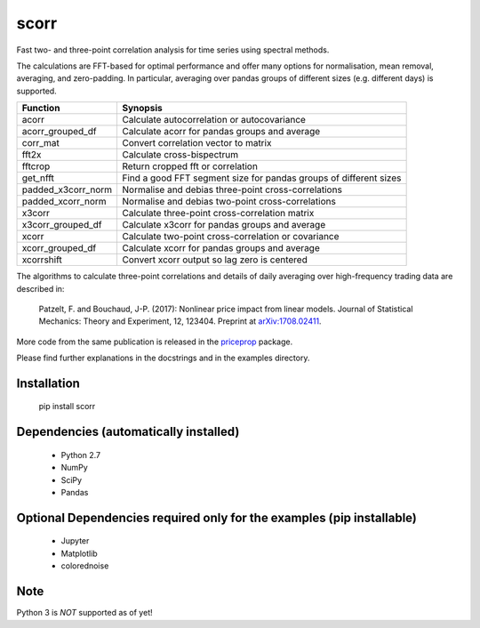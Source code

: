 scorr
=====

Fast two- and three-point correlation analysis for time series
using spectral methods.

The calculations are FFT-based for optimal performance and offer many options 
for normalisation, mean removal, averaging, and zero-padding. In particular, 
averaging over pandas groups of different sizes (e.g. different days) is 
supported.
    
======================  ======================================================
Function                Synopsis
======================  ======================================================
acorr                   Calculate autocorrelation or autocovariance
acorr_grouped_df        Calculate acorr for pandas groups and average
corr_mat                Convert correlation vector to matrix
fft2x                   Calculate cross-bispectrum
fftcrop                 Return cropped fft or correlation
get_nfft                Find a good FFT segment size for pandas groups of 
                        different sizes 
padded_x3corr_norm      Normalise and debias three-point cross-correlations
padded_xcorr_norm       Normalise and debias two-point cross-correlations
x3corr                  Calculate three-point cross-correlation matrix
x3corr_grouped_df       Calculate x3corr for pandas groups and average
xcorr                   Calculate two-point cross-correlation or covariance
xcorr_grouped_df        Calculate xcorr for pandas groups and average
xcorrshift              Convert xcorr output so lag zero is centered
======================  ======================================================

The algorithms to calculate three-point correlations and details of daily
averaging over high-frequency trading data are described in:
	
    Patzelt, F. and Bouchaud, J-P. (2017):
    Nonlinear price impact from linear models. 
    Journal of Statistical Mechanics: Theory and Experiment, 12, 123404. 
    Preprint at `arXiv:1708.02411 <//arxiv.org/abs/1708.02411>`_.

More code from the same publication is released in the `priceprop 
<https://github.com/felixpatzelt/priceprop>`_ package. 

Please find further 
explanations in the docstrings and in the examples 
directory. 


Installation
------------

	pip install scorr
	

Dependencies (automatically installed)
--------------------------------------

    - Python 2.7
    - NumPy
    - SciPy
    - Pandas    
   
    
Optional Dependencies required only for the examples (pip installable)
----------------------------------------------------------------------

    - Jupyter
    - Matplotlib
    - colorednoise


Note
----

Python 3 is *NOT* supported as of yet!
